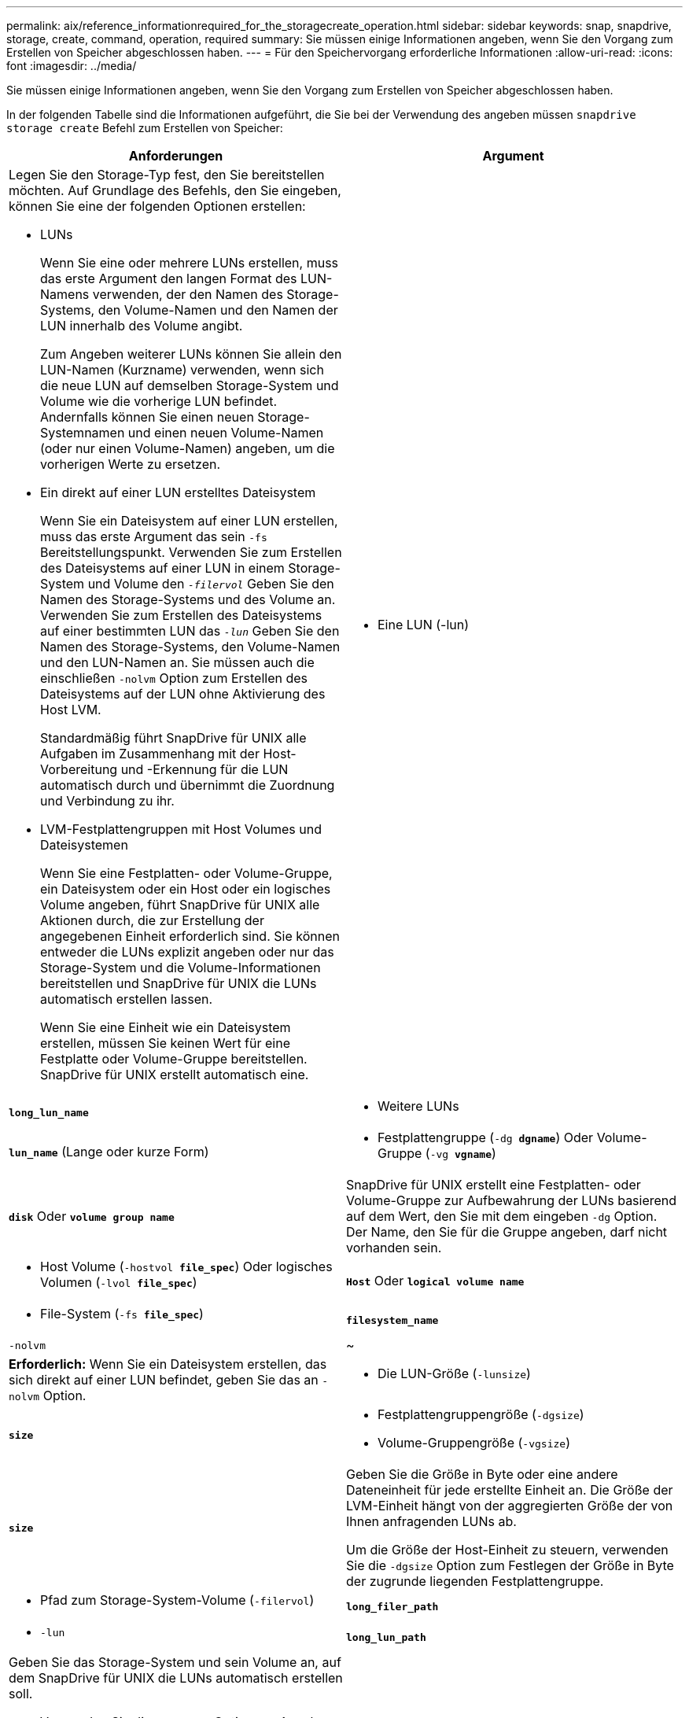 ---
permalink: aix/reference_informationrequired_for_the_storagecreate_operation.html 
sidebar: sidebar 
keywords: snap, snapdrive, storage, create, command, operation, required 
summary: Sie müssen einige Informationen angeben, wenn Sie den Vorgang zum Erstellen von Speicher abgeschlossen haben. 
---
= Für den Speichervorgang erforderliche Informationen
:allow-uri-read: 
:icons: font
:imagesdir: ../media/


[role="lead"]
Sie müssen einige Informationen angeben, wenn Sie den Vorgang zum Erstellen von Speicher abgeschlossen haben.

In der folgenden Tabelle sind die Informationen aufgeführt, die Sie bei der Verwendung des angeben müssen `snapdrive storage create` Befehl zum Erstellen von Speicher:

|===
| Anforderungen | Argument 


 a| 
Legen Sie den Storage-Typ fest, den Sie bereitstellen möchten. Auf Grundlage des Befehls, den Sie eingeben, können Sie eine der folgenden Optionen erstellen:

* LUNs
+
Wenn Sie eine oder mehrere LUNs erstellen, muss das erste Argument den langen Format des LUN-Namens verwenden, der den Namen des Storage-Systems, den Volume-Namen und den Namen der LUN innerhalb des Volume angibt.

+
Zum Angeben weiterer LUNs können Sie allein den LUN-Namen (Kurzname) verwenden, wenn sich die neue LUN auf demselben Storage-System und Volume wie die vorherige LUN befindet. Andernfalls können Sie einen neuen Storage-Systemnamen und einen neuen Volume-Namen (oder nur einen Volume-Namen) angeben, um die vorherigen Werte zu ersetzen.

* Ein direkt auf einer LUN erstelltes Dateisystem
+
Wenn Sie ein Dateisystem auf einer LUN erstellen, muss das erste Argument das sein `-fs` Bereitstellungspunkt. Verwenden Sie zum Erstellen des Dateisystems auf einer LUN in einem Storage-System und Volume den `_-filervol_` Geben Sie den Namen des Storage-Systems und des Volume an. Verwenden Sie zum Erstellen des Dateisystems auf einer bestimmten LUN das `_-lun_` Geben Sie den Namen des Storage-Systems, den Volume-Namen und den LUN-Namen an. Sie müssen auch die einschließen `-nolvm` Option zum Erstellen des Dateisystems auf der LUN ohne Aktivierung des Host LVM.

+
Standardmäßig führt SnapDrive für UNIX alle Aufgaben im Zusammenhang mit der Host-Vorbereitung und -Erkennung für die LUN automatisch durch und übernimmt die Zuordnung und Verbindung zu ihr.

* LVM-Festplattengruppen mit Host Volumes und Dateisystemen
+
Wenn Sie eine Festplatten- oder Volume-Gruppe, ein Dateisystem oder ein Host oder ein logisches Volume angeben, führt SnapDrive für UNIX alle Aktionen durch, die zur Erstellung der angegebenen Einheit erforderlich sind. Sie können entweder die LUNs explizit angeben oder nur das Storage-System und die Volume-Informationen bereitstellen und SnapDrive für UNIX die LUNs automatisch erstellen lassen.

+
Wenn Sie eine Einheit wie ein Dateisystem erstellen, müssen Sie keinen Wert für eine Festplatte oder Volume-Gruppe bereitstellen. SnapDrive für UNIX erstellt automatisch eine.





 a| 
* Eine LUN (-lun)

 a| 
`*long_lun_name*`



 a| 
* Weitere LUNs

 a| 
`*lun_name*` (Lange oder kurze Form)



 a| 
* Festplattengruppe (`-dg *dgname*`) Oder Volume-Gruppe (`-vg *vgname*`)

 a| 
`*disk*` Oder `*volume group name*`



 a| 
SnapDrive für UNIX erstellt eine Festplatten- oder Volume-Gruppe zur Aufbewahrung der LUNs basierend auf dem Wert, den Sie mit dem eingeben `-dg` Option. Der Name, den Sie für die Gruppe angeben, darf nicht vorhanden sein.



 a| 
* Host Volume (`-hostvol *file_spec*`) Oder logisches Volumen (`-lvol *file_spec*`)

 a| 
`*Host*` Oder `*logical volume name*`



 a| 
* File-System (`-fs *file_spec*`)

 a| 
`*filesystem_name*`



 a| 
`-nolvm`
 a| 
~



 a| 
*Erforderlich:* Wenn Sie ein Dateisystem erstellen, das sich direkt auf einer LUN befindet, geben Sie das an `-nolvm` Option.



 a| 
* Die LUN-Größe (`-lunsize`)

 a| 
`*size*`



 a| 
* Festplattengruppengröße (`-dgsize`)
* Volume-Gruppengröße (`-vgsize`)

 a| 
`*size*`



 a| 
Geben Sie die Größe in Byte oder eine andere Dateneinheit für jede erstellte Einheit an. Die Größe der LVM-Einheit hängt von der aggregierten Größe der von Ihnen anfragenden LUNs ab.

Um die Größe der Host-Einheit zu steuern, verwenden Sie die `-dgsize` Option zum Festlegen der Größe in Byte der zugrunde liegenden Festplattengruppe.



 a| 
* Pfad zum Storage-System-Volume (`-filervol`)

 a| 
`*long_filer_path*`



 a| 
* `-lun`

 a| 
`*long_lun_path*`



 a| 
Geben Sie das Storage-System und sein Volume an, auf dem SnapDrive für UNIX die LUNs automatisch erstellen soll.

* Verwenden Sie die `-filervol` Option zur Angabe des Storage-Systems und des Volumes, auf dem die LUNs erstellt werden sollen.
+
Geben Sie die LUN nicht an. SnapDrive für UNIX erstellt die LUN automatisch, wenn Sie diese Form von verwenden `snapdrive storage create` Befehl. Mithilfe von Systemstandards werden die LUN-IDs und die Größe jeder LUN festgelegt. Die Namen der zugehörigen Laufwerk-/Volume-Gruppen werden auf dem Namen des Host-Volume oder des Dateisystems erstellt.

* Verwenden Sie die `-lun` Option, um Namen für die LUNs zu erstellen, die Sie verwenden möchten.




 a| 
Typ des Filesystems (`-fstype`)
 a| 
`*type*`



 a| 
Wenn Sie ein Dateisystem erstellen, geben Sie die Zeichenfolge für den Dateityp an.

Für AIX akzeptiert SnapDrive für UNIX: `jfs2` Oder `vxfs`.


NOTE: Auf einem AIX-Host wird der Typ des JFS-Dateisystems nicht für Speichervorgänge unterstützt, aber für Snapshot-Vorgänge unterstützt.


NOTE: Standardmäßig liefert SnapDrive für UNIX diesen Wert, wenn es nur einen Dateityp für Ihre Host-Plattform gibt. In diesem Fall müssen Sie sie nicht eingeben.



 a| 
`-vmtype`
 a| 
`*type*`



 a| 
*Optional:* gibt den Typ des Volume Managers an, der für SnapDrive für UNIX-Vorgänge verwendet werden soll.



 a| 
`-fsopts`
 a| 
`*option name and value*`



 a| 
`-mntopts`
 a| 
`*option name and value*`



 a| 
`-nopersist`
 a| 
~



 a| 
`-reserve | -noreserve`
 a| 
~



 a| 
*Optional:* Wenn Sie ein Dateisystem erstellen, können Sie folgende Optionen festlegen:

* Nutzung `-fsopts` So legen Sie Optionen fest, die an den Host-Befehl übergeben werden sollen, mit dem die Dateisysteme erstellt werden sollen. Beispielsweise können Sie die Optionen angeben, die der enthalten `mkfs` Der Befehl würde verwenden. Der von Ihnen eingegebene Wert muss in der Regel eine zitierte Zeichenfolge sein und den genauen Text enthalten, der an den Befehl übergeben werden soll.
* Nutzung `-mntopts` So legen Sie Optionen fest, die an den Befehl Host Mount übergeben werden sollen (z. B. zum Festlegen des Protokollierungsverhaltens des Host-Systems). Die von Ihnen angegebenen Optionen werden in der Host-Dateisystemtabelle gespeichert. Die zulässigen Optionen hängen vom Typ des Host-Dateisystems ab.
+
Der `-mntopts` Argument ist ein Dateisystem `-type` Option, die mit der angegeben wird `mount` Befehl `-o` Flagge. Nehmen Sie das nicht mit ein `-o` Flagge im `_-mntopts_` Argument: Zum Beispiel die Sequenz `-mntopts tmplog` Übergibt den String `-o tmplog` Bis zum `mount` Befehl, und fügt den Text tmplog auf eine neue Kommandozeile ein.

+

NOTE: Wenn Sie eine ungültige übergeben `_-mntopts_` Optionen für Storage- und Snap-Vorgänge. SnapDrive für UNIX validiert diese ungültigen Mount-Optionen nicht.

* Nutzung `-nopersist` So erstellen Sie das Dateisystem, ohne einen Eintrag zur Datei System Mount Table Datei auf dem Host hinzuzufügen. Standardmäßig wird der verwendet `snapdrive storage create` Befehl erstellt persistente Mounts. Wenn Sie eine LVM-Speichereinheit auf einem AIX-Host erstellen, erstellt SnapDrive für UNIX automatisch den Speicher, bindet das Dateisystem ein und legt dann einen Eintrag für das Dateisystem in der Tabelle des Host-Dateisystems ab.
* Nutzung `-reserve | -noreserve` So erstellen Sie den Speicher mit oder ohne eine Platzreservierung.




 a| 
* der initiatorgruppenname(`*-igroup*`)

 a| 
`*ig_name*`



 a| 
*Optional:* NetApp empfiehlt, die Standardigroup für Ihren Host zu verwenden, statt einen igroup-Namen zur Verfügung zu stellen.

|===